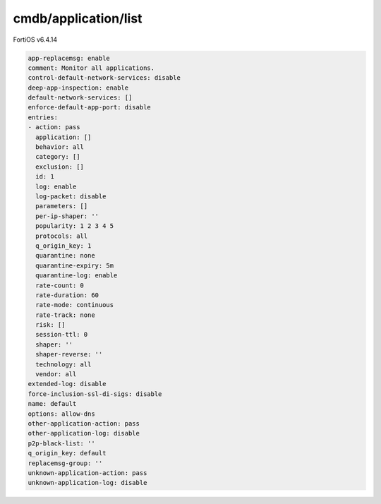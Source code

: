 cmdb/application/list
---------------------

FortiOS v6.4.14

.. code:: yaml

    app-replacemsg: enable
    comment: Monitor all applications.
    control-default-network-services: disable
    deep-app-inspection: enable
    default-network-services: []
    enforce-default-app-port: disable
    entries:
    - action: pass
      application: []
      behavior: all
      category: []
      exclusion: []
      id: 1
      log: enable
      log-packet: disable
      parameters: []
      per-ip-shaper: ''
      popularity: 1 2 3 4 5
      protocols: all
      q_origin_key: 1
      quarantine: none
      quarantine-expiry: 5m
      quarantine-log: enable
      rate-count: 0
      rate-duration: 60
      rate-mode: continuous
      rate-track: none
      risk: []
      session-ttl: 0
      shaper: ''
      shaper-reverse: ''
      technology: all
      vendor: all
    extended-log: disable
    force-inclusion-ssl-di-sigs: disable
    name: default
    options: allow-dns
    other-application-action: pass
    other-application-log: disable
    p2p-black-list: ''
    q_origin_key: default
    replacemsg-group: ''
    unknown-application-action: pass
    unknown-application-log: disable
